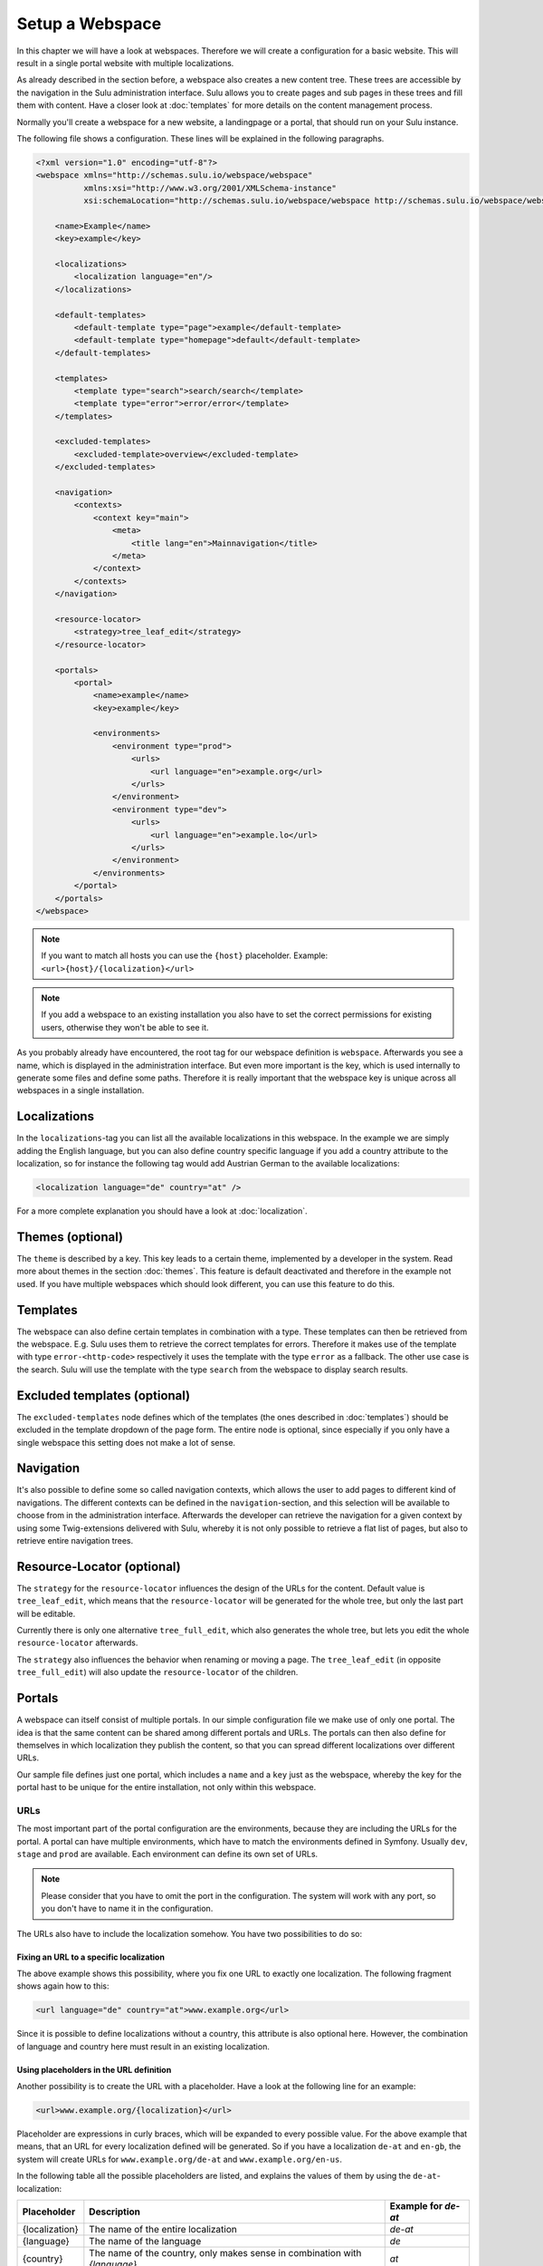 Setup a Webspace
================

In this chapter we will have a look at webspaces. Therefore we will
create a configuration for a basic website. This will result in a single portal
website with multiple localizations.

As already described in the section before, a webspace also creates a new
content tree. These trees are accessible by the navigation in the Sulu
administration interface. Sulu allows you to create pages and sub pages in
these trees and fill them with content. Have a closer look at
:doc:`templates` for more details on the content management process.

Normally you'll create a webspace for a new website, a landingpage or a portal,
that should run on your Sulu instance.

The following file shows a configuration. These lines will be explained in the
following paragraphs.

.. code-block:: xml

    <?xml version="1.0" encoding="utf-8"?>
    <webspace xmlns="http://schemas.sulu.io/webspace/webspace"
              xmlns:xsi="http://www.w3.org/2001/XMLSchema-instance"
              xsi:schemaLocation="http://schemas.sulu.io/webspace/webspace http://schemas.sulu.io/webspace/webspace-1.1.xsd">

        <name>Example</name>
        <key>example</key>

        <localizations>
            <localization language="en"/>
        </localizations>

        <default-templates>
            <default-template type="page">example</default-template>
            <default-template type="homepage">default</default-template>
        </default-templates>

        <templates>
            <template type="search">search/search</template>
            <template type="error">error/error</template>
        </templates>

        <excluded-templates>
            <excluded-template>overview</excluded-template>
        </excluded-templates>

        <navigation>
            <contexts>
                <context key="main">
                    <meta>
                        <title lang="en">Mainnavigation</title>
                    </meta>
                </context>
            </contexts>
        </navigation>

        <resource-locator>
            <strategy>tree_leaf_edit</strategy>
        </resource-locator>

        <portals>
            <portal>
                <name>example</name>
                <key>example</key>

                <environments>
                    <environment type="prod">
                        <urls>
                            <url language="en">example.org</url>
                        </urls>
                    </environment>
                    <environment type="dev">
                        <urls>
                            <url language="en">example.lo</url>
                        </urls>
                    </environment>
                </environments>
            </portal>
        </portals>
    </webspace>

.. note::

    If you want to match all hosts you can use the ``{host}`` placeholder.
    Example: ``<url>{host}/{localization}</url>``

.. note::

    If you add a webspace to an existing installation you also have to set the
    correct permissions for existing users, otherwise they won't be able to see
    it.

As you probably already have encountered, the root tag for our webspace
definition is ``webspace``. Afterwards you see a name, which is displayed in the
administration interface. But even more important is the key, which is used
internally to generate some files and define some paths. Therefore it is really
important that the webspace key is unique across all webspaces in a single
installation.

Localizations
-------------

In the ``localizations``-tag you can list all the available localizations in this
webspace. In the example we are simply adding the English language, but you can
also define country specific language if you add a country attribute to the
localization, so for instance the following tag would add Austrian German to
the available localizations:

.. code-block:: xml

    <localization language="de" country="at" />

For a more complete explanation you should have a look at
:doc:`localization`.

Themes (optional)
-----------------

The ``theme`` is described by a key. This key leads to a certain theme,
implemented by a developer in the system. Read more about themes in the section
:doc:`themes`. This feature is default deactivated and therefore in the
example not used. If you have multiple webspaces which should look different,
you can use this feature to do this.

Templates
---------

The webspace can also define certain templates in combination with a type.
These templates can then be retrieved from the webspace. E.g. Sulu uses them to
retrieve the correct templates for errors. Therefore it makes use of the
template with type ``error-<http-code>`` respectively it uses the template with
the type  ``error`` as a fallback. The other use case is the search. Sulu will
use the template with the type ``search`` from the webspace to display search
results.

Excluded templates (optional)
-----------------------------

The ``excluded-templates`` node defines which of the templates (the ones
described in :doc:`templates`) should be excluded in the template dropdown of
the page form. The entire node is optional, since especially if you only have
a single webspace this setting does not make a lot of sense.

Navigation
----------

It's also possible to define some so called navigation contexts, which allows
the user to add pages to different kind of navigations. The different contexts
can be defined in the ``navigation``-section, and this selection will be
available to choose from in the administration interface. Afterwards the
developer can retrieve the navigation for a given context by using some
Twig-extensions delivered with Sulu, whereby it is not only possible to
retrieve a flat list of pages, but also to retrieve entire navigation trees.

Resource-Locator (optional)
---------------------------

The ``strategy`` for the ``resource-locator`` influences the design of the URLs for
the content. Default value is ``tree_leaf_edit``, which means that the
``resource-locator`` will be generated for the whole tree, but only the last part
will be editable.

Currently there is only one alternative ``tree_full_edit``, which also generates
the whole tree, but lets you edit the whole ``resource-locator`` afterwards.

The ``strategy`` also influences the behavior when renaming or moving a page.
The ``tree_leaf_edit`` (in opposite ``tree_full_edit``) will also update the
``resource-locator`` of the children.

Portals
-------

A webspace can itself consist of multiple portals. In our simple configuration
file we make use of only one portal. The idea is that the same content can be
shared among different portals and URLs. The portals can then also define for
themselves in which localization they publish the content, so that you can
spread different localizations over different URLs.

Our sample file defines just one portal, which includes a ``name`` and a
``key`` just as the webspace, whereby the key for the portal hast to be unique
for the entire installation, not only within this webspace.

URLs
~~~~

The most important part of the portal configuration are the environments,
because they are including the URLs for the portal. A portal can have multiple
environments, which have to match the environments defined in Symfony. Usually
``dev``, ``stage`` and ``prod`` are available. Each environment can define its
own set of URLs.

.. note::

    Please consider that you have to omit the port in the configuration. The
    system will work with any port, so you don't have to name it in the
    configuration.

The URLs also have to include the localization somehow. You have two
possibilities to do so:

Fixing an URL to a specific localization
........................................

The above example shows this possibility, where you fix one URL to exactly one
localization. The following fragment shows again how to this:

.. code-block:: xml

    <url language="de" country="at">www.example.org</url>

Since it is possible to define localizations without a country, this attribute
is also optional here. However, the combination of language and country here
must result in an existing localization.

Using placeholders in the URL definition
........................................

Another possibility is to create the URL with a placeholder. Have a look at the
following line for an example:

.. code-block:: xml

    <url>www.example.org/{localization}</url>

Placeholder are expressions in curly braces, which will be expanded to every
possible value. For the above example that means, that an URL for every
localization defined will be generated. So if you have a localization ``de-at``
and ``en-gb``, the system will create URLs for ``www.example.org/de-at`` and
``www.example.org/en-us``.

In the following table all the possible placeholders are listed, and explains
the values of them by using the ``de-at``-localization:

+----------------+----------------------------------------+--------------------+
| Placeholder    | Description                            | Example for `de-at`|
+================+========================================+====================+
| {localization} | The name of the entire localization    | `de-at`            |
+----------------+----------------------------------------+--------------------+
| {language}     | The name of the language               | `de`               |
+----------------+----------------------------------------+--------------------+
| {country}      | The name of the country, only makes    | `at`               |
|                | sense in combination with `{language}` |                    |
+----------------+----------------------------------------+--------------------+

Now you got your webspace ready, we will create a template for a page that could
be added to the webspace.
